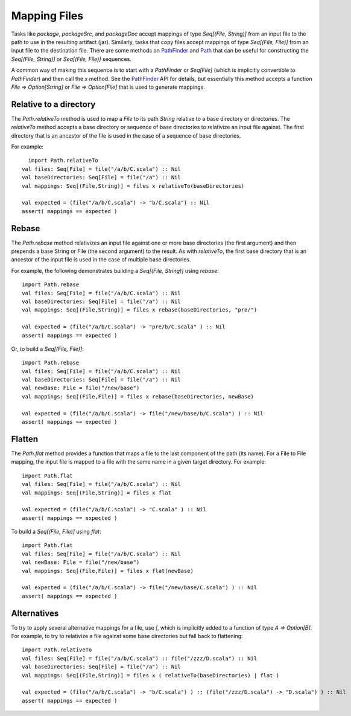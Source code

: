 =============
Mapping Files
=============

Tasks like `package`, `packageSrc`, and `packageDoc` accept
mappings of type `Seq[(File, String)]` from an input file to the path
to use in the resulting artifact (jar). Similarly, tasks that copy files
accept mappings of type `Seq[(File, File)]` from an input file to the
destination file. There are some methods on
`PathFinder <../../api/sbt/PathFinder.html>`_
and `Path <../../api/sbt/Path$.html>`_
that can be useful for constructing the `Seq[(File, String)]` or
`Seq[(File, File)]` sequences.

A common way of making this sequence is to start with a `PathFinder`
or `Seq[File]` (which is implicitly convertible to `PathFinder`) and
then call the `x` method. See the
`PathFinder <../../api/sbt/PathFinder.html>`_
API for details, but essentially this method accepts a function
`File => Option[String]` or `File => Option[File]` that is used to
generate mappings.

Relative to a directory
-----------------------

The `Path.relativeTo` method is used to map a `File` to its path
`String` relative to a base directory or directories. The
`relativeTo` method accepts a base directory or sequence of base
directories to relativize an input file against. The first directory
that is an ancestor of the file is used in the case of a sequence of
base directories.

For example:

::

      import Path.relativeTo
    val files: Seq[File] = file("/a/b/C.scala") :: Nil
    val baseDirectories: Seq[File] = file("/a") :: Nil
    val mappings: Seq[(File,String)] = files x relativeTo(baseDirectories)

    val expected = (file("/a/b/C.scala") -> "b/C.scala") :: Nil
    assert( mappings == expected )

Rebase
------

The `Path.rebase` method relativizes an input file against one or more
base directories (the first argument) and then prepends a base String or
File (the second argument) to the result. As with `relativeTo`, the
first base directory that is an ancestor of the input file is used in
the case of multiple base directories.

For example, the following demonstrates building a
`Seq[(File, String)]` using `rebase`:

::

    import Path.rebase
    val files: Seq[File] = file("/a/b/C.scala") :: Nil
    val baseDirectories: Seq[File] = file("/a") :: Nil
    val mappings: Seq[(File,String)] = files x rebase(baseDirectories, "pre/")

    val expected = (file("/a/b/C.scala") -> "pre/b/C.scala" ) :: Nil
    assert( mappings == expected )

Or, to build a `Seq[(File, File)]`:

::

    import Path.rebase
    val files: Seq[File] = file("/a/b/C.scala") :: Nil
    val baseDirectories: Seq[File] = file("/a") :: Nil
    val newBase: File = file("/new/base")
    val mappings: Seq[(File,File)] = files x rebase(baseDirectories, newBase)

    val expected = (file("/a/b/C.scala") -> file("/new/base/b/C.scala") ) :: Nil
    assert( mappings == expected )

Flatten
-------

The `Path.flat` method provides a function that maps a file to the
last component of the path (its name). For a File to File mapping, the
input file is mapped to a file with the same name in a given target
directory. For example:

::

    import Path.flat
    val files: Seq[File] = file("/a/b/C.scala") :: Nil
    val mappings: Seq[(File,String)] = files x flat

    val expected = (file("/a/b/C.scala") -> "C.scala" ) :: Nil
    assert( mappings == expected )

To build a `Seq[(File, File)]` using `flat`:

::

    import Path.flat
    val files: Seq[File] = file("/a/b/C.scala") :: Nil
    val newBase: File = file("/new/base")
    val mappings: Seq[(File,File)] = files x flat(newBase)

    val expected = (file("/a/b/C.scala") -> file("/new/base/C.scala") ) :: Nil
    assert( mappings == expected )

Alternatives
------------

To try to apply several alternative mappings for a file, use `|`,
which is implicitly added to a function of type `A => Option[B]`. For
example, to try to relativize a file against some base directories but
fall back to flattening:

::

    import Path.relativeTo
    val files: Seq[File] = file("/a/b/C.scala") :: file("/zzz/D.scala") :: Nil
    val baseDirectories: Seq[File] = file("/a") :: Nil
    val mappings: Seq[(File,String)] = files x ( relativeTo(baseDirectories) | flat )

    val expected = (file("/a/b/C.scala") -> "b/C.scala") ) :: (file("/zzz/D.scala") -> "D.scala") ) :: Nil
    assert( mappings == expected )
